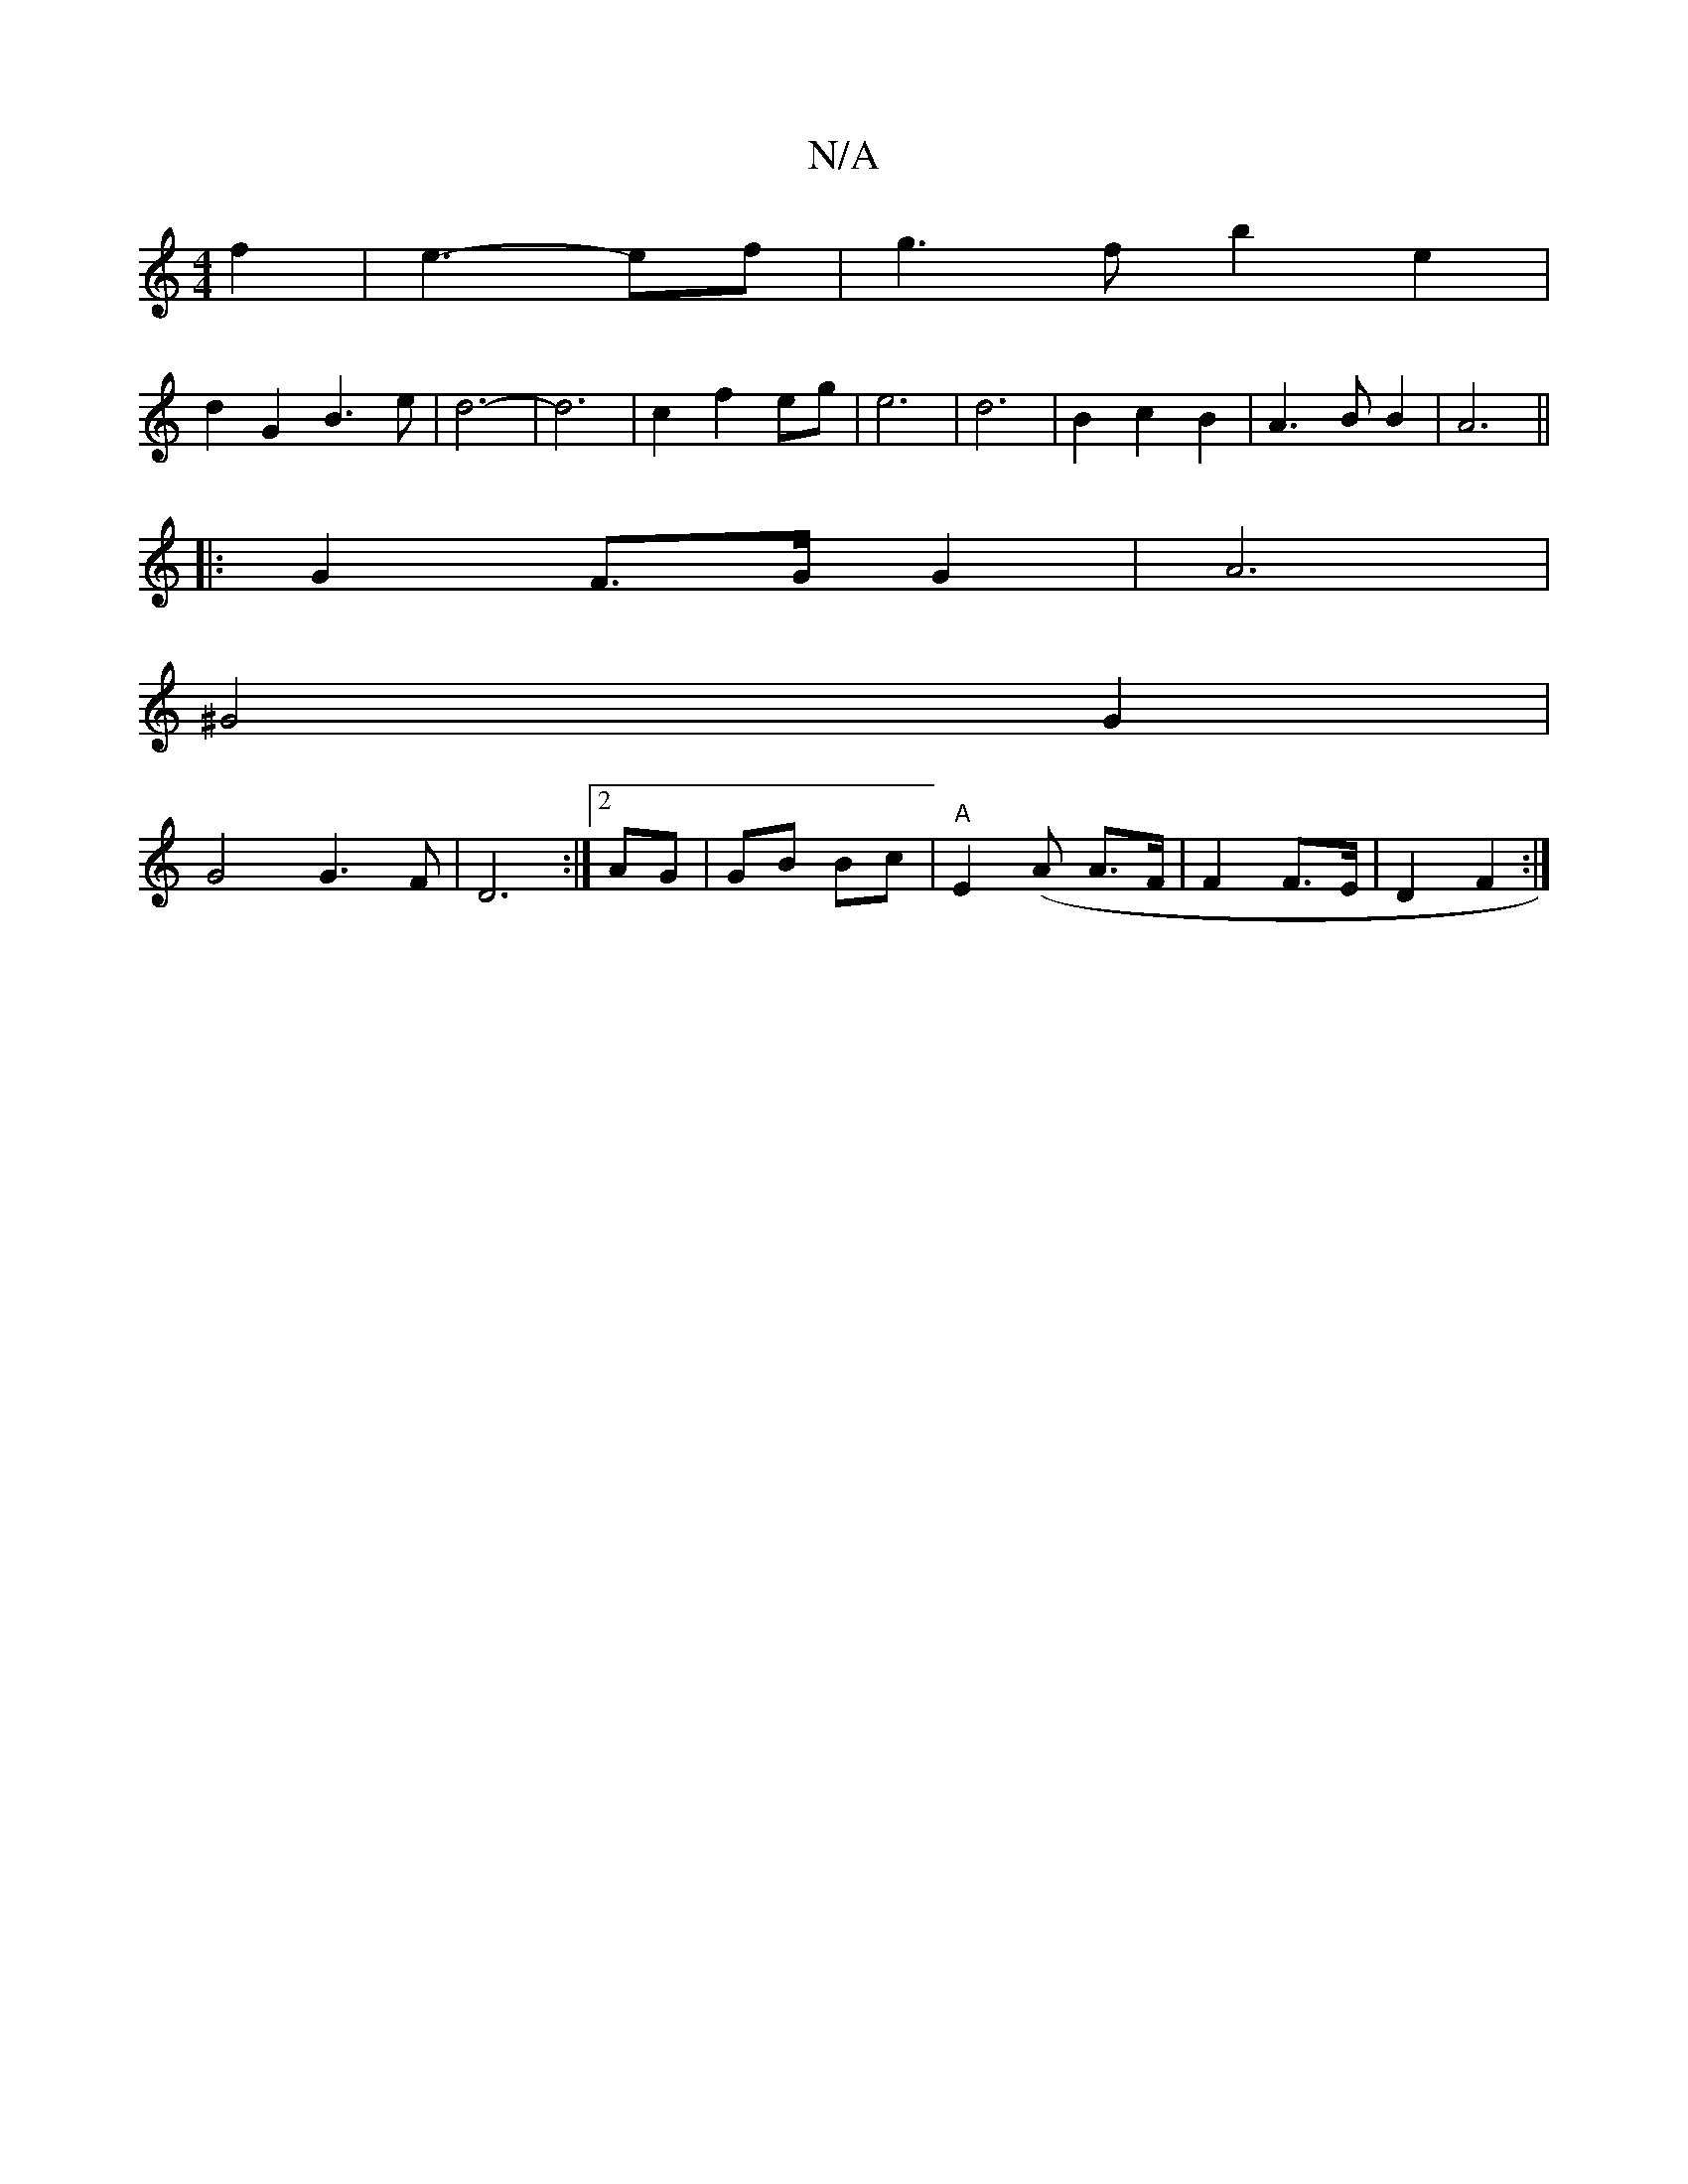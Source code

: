 X:1
T:N/A
M:4/4
R:N/A
K:Cmajor
f2 | e3- ef | g3 f b2 e2 |
d2 G2 B3 e | d6- | d6 | c2 f2 eg- | e6 | d6 | B2 c2 B2 | A3 B B2 | A6 ||
|: G2 F>G G2 | A6 |
^G4 G2 |
G4 G3 F | D6 :|[2 AG | GB Bc | "A"E2 (A A3/2F/2 | F2 F>E | D2 F2 :|

|: